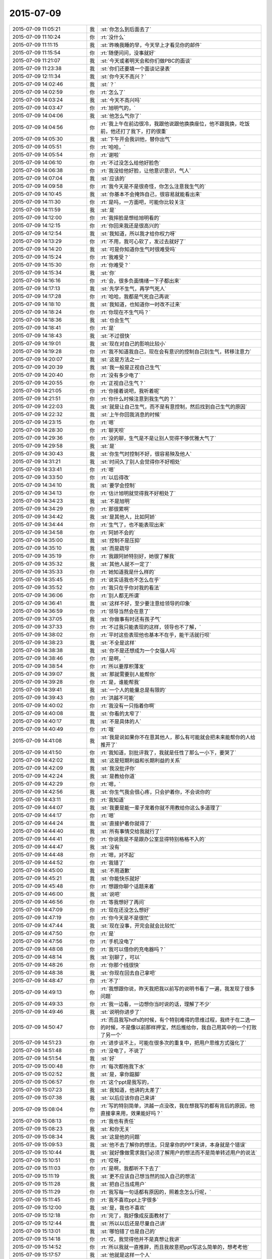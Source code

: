 2015-07-09
-------------

.. csv-table::
   :widths: 28, 1, 60

   2015-07-09 11:05:21,我,:st:`你怎么到后面去了`
   2015-07-09 11:10:24,你,:rt:`没什么`
   2015-07-09 11:11:15,我,:st:`昨晚我睡的早，今天早上才看见你的邮件`
   2015-07-09 11:15:54,你,:rt:`随便问问，没事就好`
   2015-07-09 11:21:07,我,:st:`今天或者明天会和你们做PBC的面谈`
   2015-07-09 11:23:38,我,:st:`你们还要填一个面谈记录表`
   2015-07-09 12:11:34,我,:st:`你今天不高兴？`
   2015-07-09 14:02:46,我,:st:`？`
   2015-07-09 14:02:59,你,:rt:`怎么了`
   2015-07-09 14:03:24,我,:st:`今天不高兴吗`
   2015-07-09 14:03:47,你,:rt:`旭明气的，`
   2015-07-09 14:04:06,我,:st:`他怎么气你了`
   2015-07-09 14:04:56,你,:rt:`我上午在前边很冷，我跟他说跟他换换座位，他不跟我换，吃饭前，他还打了我下，打的很重`
   2015-07-09 14:05:30,我,:st:`下午开会我训他，替你出气`
   2015-07-09 14:05:51,你,:rt:`哈哈，`
   2015-07-09 14:05:54,你,:rt:`谢啦`
   2015-07-09 14:06:10,你,:rt:`不过没怎么给他好脸色`
   2015-07-09 14:06:38,你,:rt:`我没给他好脸，让他意识意识，气人`
   2015-07-09 14:07:04,我,:st:`应该的`
   2015-07-09 14:09:58,你,:rt:`我今天是不是很奇怪，你怎么注意我生气的`
   2015-07-09 14:10:45,我,:st:`你基本不会掩饰自己，很容易就能看出来`
   2015-07-09 14:11:30,你,:rt:`是吗，一方面吧，可能你比较关注`
   2015-07-09 14:11:59,我,:st:`是`
   2015-07-09 14:12:00,你,:rt:`我摔脸是想给旭明看的`
   2015-07-09 14:12:15,你,:rt:`你回来我还是很高兴的`
   2015-07-09 14:12:54,我,:st:`我知道，所以我才给你权力呀`
   2015-07-09 14:13:29,你,:rt:`不用，我可心软了，发过去就好了`
   2015-07-09 14:14:20,我,:st:`可是你知道你生气时很难受吗`
   2015-07-09 14:15:24,你,:rt:`我难受？`
   2015-07-09 14:15:30,你,:rt:`你难受？`
   2015-07-09 14:15:34,我,:st:`你`
   2015-07-09 14:16:16,你,:rt:`会，很多负面情绪一下子都出来`
   2015-07-09 14:17:13,我,:st:`先学不生气，再学气死人`
   2015-07-09 14:17:28,你,:rt:`哈哈，我都是气死自己再说`
   2015-07-09 14:18:10,我,:st:`我知道，也知道你一时改不过来`
   2015-07-09 14:18:24,你,:rt:`你现在不生气吗？`
   2015-07-09 14:18:36,我,:st:`也会生气`
   2015-07-09 14:18:41,你,:rt:`是`
   2015-07-09 14:18:43,我,:st:`不过很快`
   2015-07-09 14:19:01,我,:st:`现在对自己的影响比较小`
   2015-07-09 14:19:28,你,:rt:`我不知道我自己，现在会有意识的控制自己别生气，转移注意力`
   2015-07-09 14:20:07,我,:st:`这是方法之一`
   2015-07-09 14:20:39,我,:st:`我一般是正视自己生气`
   2015-07-09 14:20:40,你,:rt:`没有多少电了`
   2015-07-09 14:20:55,你,:rt:`正视自己生气？`
   2015-07-09 14:21:05,你,:rt:`你接着说吧，我听着呢`
   2015-07-09 14:21:51,你,:rt:`你什么时候注意到我生气的？`
   2015-07-09 14:22:03,我,:st:`就是让自己生气，而不是有意控制，然后找到自己生气的原因`
   2015-07-09 14:22:32,我,:st:`上午你回我消息的时候`
   2015-07-09 14:23:15,你,:rt:`嗯`
   2015-07-09 14:28:30,你,:rt:`聊天呗`
   2015-07-09 14:29:36,你,:rt:`没的聊，生气是不是让别人觉得不够优雅大气了`
   2015-07-09 14:29:58,我,:st:`是`
   2015-07-09 14:30:43,我,:st:`你生气时控制不好，很容易殃及他人`
   2015-07-09 14:31:21,我,:st:`时间久了别人会觉得你不好相处`
   2015-07-09 14:33:41,你,:rt:`嗯`
   2015-07-09 14:33:50,你,:rt:`以后得改`
   2015-07-09 14:34:10,我,:st:`要学会控制`
   2015-07-09 14:34:13,你,:rt:`估计旭明就觉得我不好相处了`
   2015-07-09 14:34:23,我,:st:`不是旭明`
   2015-07-09 14:34:29,你,:rt:`那很累啊`
   2015-07-09 14:34:42,我,:st:`是其他人，比如阿娇`
   2015-07-09 14:34:44,你,:rt:`生气了，也不能表现出来`
   2015-07-09 14:34:58,你,:rt:`阿娇不会的`
   2015-07-09 14:35:00,我,:st:`控制不是压抑`
   2015-07-09 14:35:10,我,:st:`而是疏导`
   2015-07-09 14:35:19,你,:rt:`我跟阿娇特别好，她很了解我`
   2015-07-09 14:35:32,我,:st:`其他人就不一定了`
   2015-07-09 14:35:33,你,:rt:`她知道我是什么样的`
   2015-07-09 14:35:45,你,:rt:`说实话我也不怎么在乎`
   2015-07-09 14:35:52,你,:rt:`我只在乎你对我的看法`
   2015-07-09 14:36:06,你,:rt:`别人都无所谓`
   2015-07-09 14:36:41,我,:st:`这样不好，至少要注意给领导的印象`
   2015-07-09 14:36:59,你,:rt:`领导当然会在意了`
   2015-07-09 14:37:05,我,:st:`你做事有时还有孩子气`
   2015-07-09 14:37:33,你,:rt:`不过我只能表现的这样，领导也不了解，`
   2015-07-09 14:38:02,你,:rt:`平时这些表现他也基本不在乎，能干活就行呗`
   2015-07-09 14:38:23,我,:st:`不全是这样`
   2015-07-09 14:38:38,我,:st:`你不是还想成为一个女强人吗`
   2015-07-09 14:38:46,你,:rt:`是啊，`
   2015-07-09 14:38:54,你,:rt:`所以要厚积薄发`
   2015-07-09 14:39:07,我,:st:`那就需要别人能帮你`
   2015-07-09 14:39:28,你,:rt:`是，谁能帮我`
   2015-07-09 14:39:41,我,:st:`一个人的能量总是有限的`
   2015-07-09 14:39:43,你,:rt:`洪越不可能`
   2015-07-09 14:40:02,你,:rt:`我没有一只指着你啊`
   2015-07-09 14:40:08,我,:st:`你看的太窄了`
   2015-07-09 14:40:17,我,:st:`不是具体的人`
   2015-07-09 14:40:49,你,:rt:`哦`
   2015-07-09 14:41:08,我,:st:`我是说如果你不在意其他人，那么有可能就会把未来能帮你的人给推开了`
   2015-07-09 14:41:50,你,:rt:`我知道，别批评我了，我就是任性了那么一小下，要哭了`
   2015-07-09 14:42:02,我,:st:`这是短期利益和长期利益的关系`
   2015-07-09 14:42:09,我,:st:`我没批评你`
   2015-07-09 14:42:24,我,:st:`是教给你道`
   2015-07-09 14:42:29,你,:rt:`嗯，`
   2015-07-09 14:42:56,我,:st:`你生气我会很心疼，只会护着你，不会说你的`
   2015-07-09 14:43:11,你,:rt:`我知道`
   2015-07-09 14:44:07,我,:st:`我要是能一辈子宠着你就不用教给你这么多道理了`
   2015-07-09 14:44:17,你,:rt:`嗯`
   2015-07-09 14:44:24,我,:st:`直接护着你就得了`
   2015-07-09 14:44:40,我,:st:`所有事情交给我就行了`
   2015-07-09 14:44:41,你,:rt:`你说我是不是跟办公室显得特别格格不入的`
   2015-07-09 14:44:47,我,:st:`没有`
   2015-07-09 14:44:48,你,:rt:`嗯，对不起`
   2015-07-09 14:44:52,你,:rt:`我错了`
   2015-07-09 14:45:00,我,:st:`不用道歉`
   2015-07-09 14:45:21,我,:st:`你能快乐就好`
   2015-07-09 14:45:48,你,:rt:`想跟你聊个话题来着`
   2015-07-09 14:46:00,我,:st:`说吧`
   2015-07-09 14:46:56,你,:rt:`等我想好了再问`
   2015-07-09 14:47:09,你,:rt:`现在还没怎么想好`
   2015-07-09 14:47:19,你,:rt:`你今天是不是很忙`
   2015-07-09 14:47:44,我,:st:`现在没事，开完会就会比较忙`
   2015-07-09 14:47:50,你,:rt:`是`
   2015-07-09 14:47:56,你,:rt:`手机没电了`
   2015-07-09 14:48:08,你,:rt:`我可以借你的充电器吗？`
   2015-07-09 14:48:14,我,:st:`别聊了，可以`
   2015-07-09 14:48:26,你,:rt:`你那个线很快`
   2015-07-09 14:48:38,我,:st:`你现在回去自己拿吧`
   2015-07-09 14:48:47,你,:rt:`不了`
   2015-07-09 14:49:13,你,:rt:`我想跟你说，昨天我把我以前写的说明书看了一遍，我发现了很多问题`
   2015-07-09 14:49:33,你,:rt:`我一边看，一边想你当时说的话，理解了不少`
   2015-07-09 14:49:46,我,:st:`说明你进步了`
   2015-07-09 14:50:47,你,:rt:`而且我写hdfs的时候，有个特别难得的思维过程，我终于在二选一的时候，不是像以前那样押宝，然后推给你，我自己用其中的一个打败了另一个`
   2015-07-09 14:51:23,你,:rt:`进步谈不上，可能在很多次的重复中，把用户思维方式强化了`
   2015-07-09 14:51:48,你,:rt:`没电了，不说了`
   2015-07-09 14:51:54,我,:st:`好`
   2015-07-09 15:00:48,你,:rt:`每次都拖我下水`
   2015-07-09 15:02:52,我,:st:`是，拿你踮脚`
   2015-07-09 15:06:57,你,:rt:`这个ppt是我写的，`
   2015-07-09 15:07:23,我,:st:`我知道，他讲的太差了`
   2015-07-09 15:07:38,我,:st:`以后应该你自己来讲`
   2015-07-09 15:08:04,你,:rt:`写的特别简单，洪越一点没改，我在想我写的都有背后的原因，他直接拿来用，效果能好吗？`
   2015-07-09 15:08:13,你,:rt:`我也有责任`
   2015-07-09 15:08:23,我,:st:`和你无关`
   2015-07-09 15:08:34,我,:st:`这是他的问题`
   2015-07-09 15:09:53,我,:st:`他不去了解你的想法，只是拿你的PPT来讲，本身就是个错误`
   2015-07-09 15:10:44,我,:st:`就好像做需求我们必须了解用户的想法而不是简单转述用户的说法`
   2015-07-09 15:10:51,你,:rt:`哎呀，`
   2015-07-09 15:11:03,你,:rt:`是啊，我都听不下去了`
   2015-07-09 15:11:19,我,:st:`更不应该自己想当然的加入自己的想法`
   2015-07-09 15:11:28,我,:st:`把自己当成用户`
   2015-07-09 15:11:29,你,:rt:`我写每一句话都有原因的，照着念怎么行呢，`
   2015-07-09 15:11:45,你,:rt:`我不喜欢ppt上字很多`
   2015-07-09 15:12:00,我,:st:`是，我也不喜欢`
   2015-07-09 15:12:18,你,:rt:`完了，我好像成反面教材了`
   2015-07-09 15:12:44,我,:st:`所以以后还是尽量自己讲`
   2015-07-09 15:13:01,我,:st:`哪怕错了也是自己的`
   2015-07-09 15:14:18,你,:rt:`哎，我觉得他并不是真想让我讲`
   2015-07-09 15:14:52,你,:rt:`所以我就一直推辞，而且我故意把ppt写这么简单的，想考考他`
   2015-07-09 15:17:57,我,:st:`他就是这样一个人`
   2015-07-09 15:18:09,我,:st:`自己不干活`
   2015-07-09 15:18:31,我,:st:`当惯了剥削者`
   2015-07-09 17:25:47,我,:st:`我替你训旭明了`
   2015-07-09 17:27:52,你,:rt:`嗯，多谢啦`
   2015-07-09 17:28:36,我,:st:`以后他欺负你你就找我`
   2015-07-09 17:28:42,我,:st:`我替你出气`
   2015-07-09 17:29:13,你,:rt:`[动画表情]`
   2015-07-09 17:29:15,你,:rt:`好`
   2015-07-09 17:54:51,你,:rt:`亲，我发周报是想让你明天汇报的时候看的，如果不满足您的要求，请多包涵`
   2015-07-09 17:55:57,我,:st:`我知道，咱俩好像不用这么客气`
   2015-07-09 17:59:51,你,:rt:`今天面谈吗？`
   2015-07-09 17:59:56,你,:rt:`想早点回家`
   2015-07-09 18:00:03,你,:rt:`明天谈吧`
   2015-07-09 18:00:14,我,:st:`你回去吧`
   2015-07-09 18:00:20,你,:rt:`不是客气，我理亏，嘿嘿`
   2015-07-09 18:02:18,你,:rt:`我明天加班，明天再谈吧`
   2015-07-09 18:02:39,我,:st:`可以，不谈也行`
   2015-07-09 18:02:46,你,:rt:`不行`
   2015-07-09 18:02:50,你,:rt:`必须谈`
   2015-07-09 18:03:08,我,:st:`明天吧`
   2015-07-09 18:03:44,我,:st:`有个问题`
   2015-07-09 18:03:49,我,:st:`你理亏什么`
   2015-07-09 18:12:48,你,:rt:`周报交的晚啊`
   2015-07-09 18:12:51,你,:rt:`没事`
   2015-07-09 18:35:20,你,:rt:`到家了，辛苦啦`
   2015-07-09 18:35:42,我,:st:`好的`